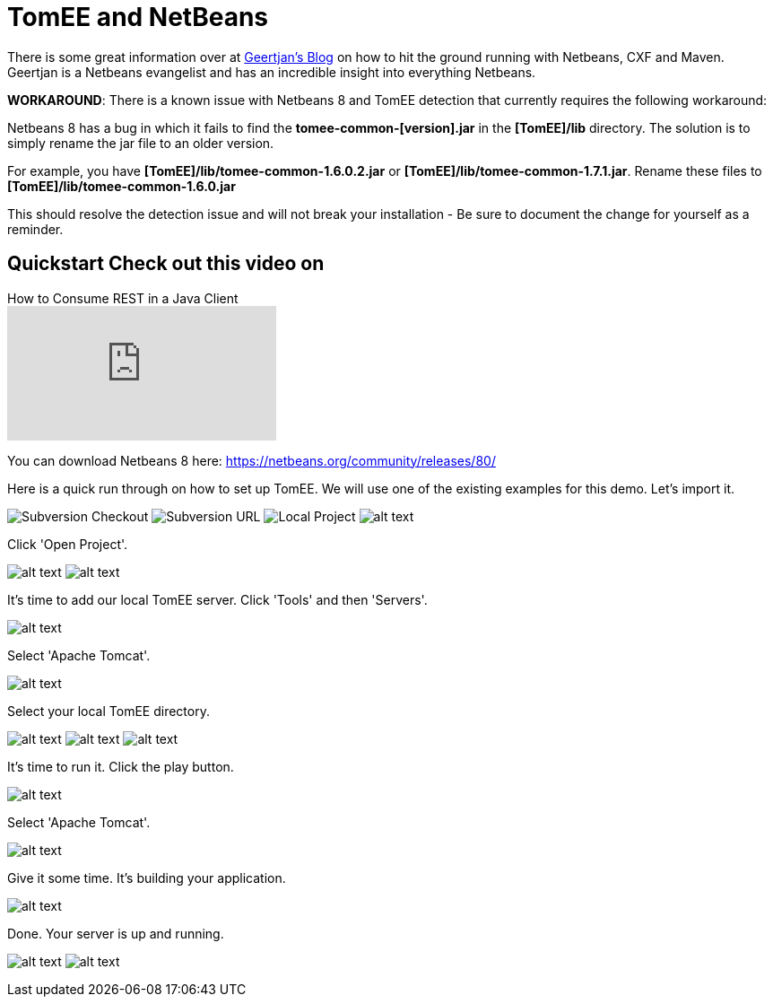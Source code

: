 = TomEE and NetBeans
:index-group: IDE
:jbake-date: 2018-12-05
:jbake-type: page
:jbake-status: published

There is some great information over at https://blogs.oracle.com/geertjan/entry/tomee_apache_cxf_and_maven[Geertjan's Blog] on how to hit the ground running with Netbeans, CXF and Maven.
Geertjan is a Netbeans evangelist and has an incredible insight into everything Netbeans.

*WORKAROUND*: There is a known issue with Netbeans 8 and TomEE detection that currently requires the following workaround:

Netbeans 8 has a bug in which it fails to find the *tomee-common-[version].jar* in the *[TomEE]/lib* directory.
The solution is to simply rename the jar file to an older version.

For example, you have *[TomEE]/lib/tomee-common-1.6.0.2.jar* or *[TomEE]/lib/tomee-common-1.7.1.jar*.
Rename these files to *[TomEE]/lib/tomee-common-1.6.0.jar*

This should resolve the detection issue and will not break your installation - Be sure to document the change for yourself as a reminder.

== Quickstart Check out this video on

.How to Consume REST in a Java Client
video::HISV7eagogI[youtube]

You can download Netbeans 8 here:
https://netbeans.org/community/releases/80/

Here is a quick run through on how to set up TomEE. We will use one of the existing examples for this demo.
Let's import it.

image:http://people.apache.org/~tveronezi/tomee/tomee_site/netbeans_integration/windows8_01.png[Subversion Checkout]
image:http://people.apache.org/~tveronezi/tomee/tomee_site/netbeans_integration/windows8_02.png[Subversion URL]
image:http://people.apache.org/~tveronezi/tomee/tomee_site/netbeans_integration/windows8_03.png[Local Project]
image:http://people.apache.org/~tveronezi/tomee/tomee_site/netbeans_integration/windows8_04.png[alt text]

Click 'Open Project'.

image:http://people.apache.org/~tveronezi/tomee/tomee_site/netbeans_integration/windows8_05.png[alt text]
image:http://people.apache.org/~tveronezi/tomee/tomee_site/netbeans_integration/windows8_06.png[alt text]

It's time to add our local TomEE server.
Click 'Tools' and then 'Servers'.

image::http://people.apache.org/~tveronezi/tomee/tomee_site/netbeans_integration/windows8_07.png[alt text]

Select 'Apache Tomcat'.

image::http://people.apache.org/~tveronezi/tomee/tomee_site/netbeans_integration/windows8_08.png[alt text]

Select your local TomEE directory.

image:http://people.apache.org/~tveronezi/tomee/tomee_site/netbeans_integration/windows8_09.png[alt text]
image:http://people.apache.org/~tveronezi/tomee/tomee_site/netbeans_integration/windows8_10.png[alt text]
image:http://people.apache.org/~tveronezi/tomee/tomee_site/netbeans_integration/windows8_11.png[alt text]

It's time to run it.
Click the play button.

image:http://people.apache.org/~tveronezi/tomee/tomee_site/netbeans_integration/windows8_12.png[alt text]

Select 'Apache Tomcat'.

image:http://people.apache.org/~tveronezi/tomee/tomee_site/netbeans_integration/windows8_13.png[alt text]

Give it some time.
It's building your application.

image:http://people.apache.org/~tveronezi/tomee/tomee_site/netbeans_integration/windows8_14.png[alt text]

Done.
Your server is up and running.

image:http://people.apache.org/~tveronezi/tomee/tomee_site/netbeans_integration/windows8_15.png[alt text]
image:http://people.apache.org/~tveronezi/tomee/tomee_site/netbeans_integration/windows8_16.png[alt text]
